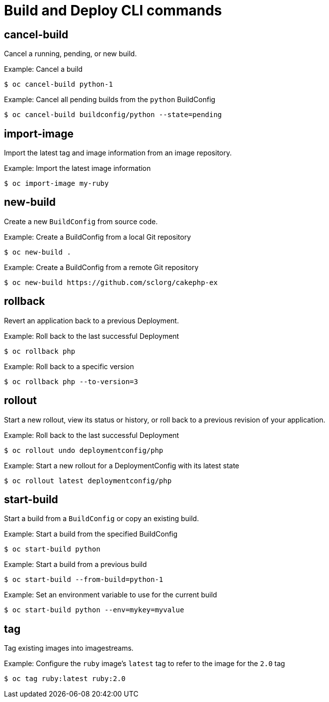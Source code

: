 // Module included in the following assemblies:
//
// * cli_reference/developer-cli-commands.adoc

[id="cli-build-deploy-commands-{context}"]
= Build and Deploy CLI commands

== cancel-build

Cancel a running, pending, or new build.

.Example: Cancel a build
----
$ oc cancel-build python-1
----

.Example: Cancel all pending builds from the `python` BuildConfig
----
$ oc cancel-build buildconfig/python --state=pending
----

== import-image

Import the latest tag and image information from an image repository.

.Example: Import the latest image information
----
$ oc import-image my-ruby
----

== new-build

Create a new `BuildConfig` from source code.

.Example: Create a BuildConfig from a local Git repository
----
$ oc new-build .
----

.Example: Create a BuildConfig from a remote Git repository
----
$ oc new-build https://github.com/sclorg/cakephp-ex
----

== rollback

Revert an application back to a previous Deployment.

.Example: Roll back to the last successful Deployment
----
$ oc rollback php
----

.Example: Roll back to a specific version
----
$ oc rollback php --to-version=3
----

== rollout

Start a new rollout, view its status or history, or roll back to a previous
revision of your application.

.Example: Roll back to the last successful Deployment
----
$ oc rollout undo deploymentconfig/php
----

.Example: Start a new rollout for a DeploymentConfig with its latest state
----
$ oc rollout latest deploymentconfig/php
----

== start-build

Start a build from a `BuildConfig` or copy an existing build.

.Example: Start a build from the specified BuildConfig
----
$ oc start-build python
----

.Example: Start a build from a previous build
----
$ oc start-build --from-build=python-1
----

.Example: Set an environment variable to use for the current build
----
$ oc start-build python --env=mykey=myvalue
----

== tag

Tag existing images into imagestreams.

.Example: Configure the `ruby` image's `latest` tag to refer to the image for the `2.0` tag
----
$ oc tag ruby:latest ruby:2.0
----
